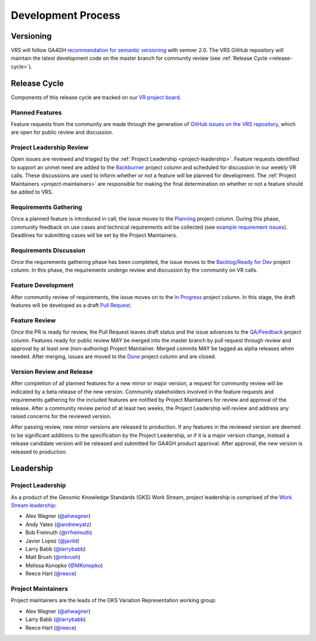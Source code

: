 Development Process
@@@@@@@@@@@@@@@@@@@

Versioning
##########

VRS will follow GA4GH `recommendation for semantic versioning`_
with semver 2.0. The VRS GitHub repository will maintain the
latest development code on the master branch for community review (see
:ref:`Release Cycle <release-cycle>`).

.. _release-cycle:

Release Cycle
#############

Components of this release cycle are tracked on our `VR project board`_.

Planned Features
$$$$$$$$$$$$$$$$
Feature requests from the community are made through the generation of
`GitHub issues on the VRS repository`_, which are open for
public review and discussion.

Project Leadership Review
$$$$$$$$$$$$$$$$$$$$$$$$$
Open issues are reviewed and triaged by the :ref:`Project Leadership
<project-leadership>`. Feature requests identified to support an unmet
need are added to the `Backburner`_ project column and scheduled for
discussion in our weekly VR calls. These discussions are used to inform
whether or not a feature will be planned for development. The :ref:`Project
Maintainers <project-maintainers>` are responsible for making the
final determination on whether or not a feature should be added to VRS.

Requirements Gathering
$$$$$$$$$$$$$$$$$$$$$$
Once a planned feature is introduced in call, the issue moves to the
`Planning`_ project column. During this phase, community feedback on use
cases and technical requirements will be collected (see `example
requirement issues`_). Deadlines for submitting cases will be set by the
Project Maintainers.

Requirements Discussion
$$$$$$$$$$$$$$$$$$$$$$$
Once the requirements gathering phase has been completed, the issue
moves to the `Backlog/Ready for Dev`_ project column. In this phase,
the requirements undergo review and discussion by the community on
VR calls.

Feature Development
$$$$$$$$$$$$$$$$$$$
After community review of requirements, the issue moves on to the
`In Progress`_ project column. In this stage, the draft features
will be developed as a draft `Pull Request`_.

Feature Review
$$$$$$$$$$$$$$
Once the PR is ready for review, the Pull Request leaves draft
status and the issue advances to the `QA/Feedback`_ project column.
Features ready for public review MAY be merged into the master
branch by pull request through review and approval by at least one
(non-authoring) Project Maintainer. Merged commits MAY be tagged as
alpha releases when needed. After merging, issues are moved to the
`Done`_ project column and are closed.

Version Review and Release
$$$$$$$$$$$$$$$$$$$$$$$$$$
After completion of all planned features for a new minor or major
version, a request for community review will be indicated by a beta
release of the new version. Community stakeholders involved in the
feature requests and requirements gathering for the included features
are notified by Project Maintainers for review and approval of the
release. After a community review period of at least two weeks, the
Project Leadership will review and address any raised concerns for the
reviewed version.

After passing review, new minor versions are released to
production. If any features in the reviewed version are deemed to be
significant additions to the specification by the Project Leadership, or if
it is a major version change, instead a release candidate version will
be released and submitted for GA4GH product approval. After approval,
the new version is released to production.

Leadership
##########

.. _project-leadership:

Project Leadership
$$$$$$$$$$$$$$$$$$
As a product of the Genomic Knowledge Standards (GKS) Work Stream,
project leadership is comprised of the `Work Stream leadership`_:

* Alex Wagner (`@ahwagner <https://github.com/ahwagner>`__)
* Andy Yates (`@andrewyatz <https://github.com/andrewyatz>`__)
* Bob Freimuth (`@rrfreimuth <https://github.com/rrfreimuth>`__)
* Javier Lopez (`@javild <https://github.com/javild>`__)
* Larry Babb (`@larrybabb <https://github.com/larrybabb>`__)
* Matt Brush (`@mbrush <https://github.com/mbrush>`__)
* Melissa Konopko (`@MKonopko <https://github.com/MKonopko>`__)
* Reece Hart (`@reece <https://github.com/reece>`__)

.. _project-maintainers:

Project Maintainers
$$$$$$$$$$$$$$$$$$$
Project maintainers are the leads of the GKS Variation Representation working group:

* Alex Wagner (`@ahwagner <https://github.com/ahwagner>`__)
* Larry Babb (`@larrybabb <https://github.com/larrybabb>`__)
* Reece Hart (`@reece <https://github.com/reece>`__)


.. _VR project board: https://github.com/orgs/ga4gh/projects/5
.. _Backburner: https://github.com/orgs/ga4gh/projects/5#column-9024746
.. _Planning: https://github.com/orgs/ga4gh/projects/5#column-8939340
.. _Backlog/Ready for Dev: https://github.com/orgs/ga4gh/projects/5#column-5274081
.. _Pull Request: https://github.com/ga4gh/vr-spec/pulls
.. _In Progress: https://github.com/orgs/ga4gh/projects/5#column-5274078
.. _QA/Feedback: https://github.com/orgs/ga4gh/projects/5#column-8087350
.. _Done: https://github.com/orgs/ga4gh/projects/5#column-5274079
.. _recommendation for semantic versioning: https://docs.google.com/document/d/1UUJSnsPw32W5r1jaJ0vI11X0LLLygpAC9TNosjSge_w/edit#heading=h.h5gpuoaxcrgy
.. _GitHub issues on the VRS repository: https://github.com/ga4gh/vr-spec/issues
.. _example requirement issues: https://github.com/ga4gh/vr-spec/labels/requirements
.. _Work Stream leadership: https://ga4gh-gks.github.io/
